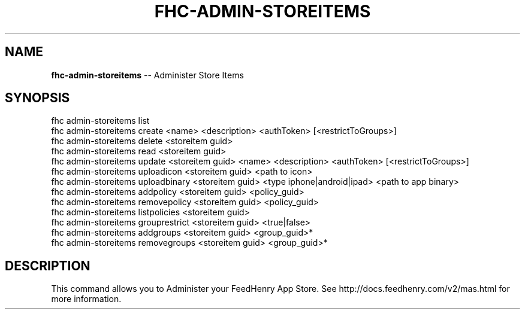 .\" Generated with Ronnjs 0.3.8
.\" http://github.com/kapouer/ronnjs/
.
.TH "FHC\-ADMIN\-STOREITEMS" "1" "October 2012" "" ""
.
.SH "NAME"
\fBfhc-admin-storeitems\fR \-\- Administer Store Items
.
.SH "SYNOPSIS"
.
.nf
fhc admin\-storeitems list
fhc admin\-storeitems create <name> <description> <authToken>  [<restrictToGroups>]
fhc admin\-storeitems delete <storeitem guid>
fhc admin\-storeitems read <storeitem guid>
fhc admin\-storeitems update <storeitem guid> <name> <description> <authToken>  [<restrictToGroups>]
fhc admin\-storeitems uploadicon <storeitem guid> <path to icon>
fhc admin\-storeitems uploadbinary <storeitem guid> <type iphone|android|ipad> <path to app binary>
fhc admin\-storeitems addpolicy <storeitem guid> <policy_guid>
fhc admin\-storeitems removepolicy <storeitem guid> <policy_guid>
fhc admin\-storeitems listpolicies <storeitem guid>
fhc admin\-storeitems grouprestrict <storeitem guid> <true|false>
fhc admin\-storeitems addgroups <storeitem guid> <group_guid>*
fhc admin\-storeitems removegroups <storeitem guid> <group_guid>*

.
.fi
.
.SH "DESCRIPTION"
This command allows you to Administer your FeedHenry App Store\. See http://docs\.feedhenry\.com/v2/mas\.html for more information\.
